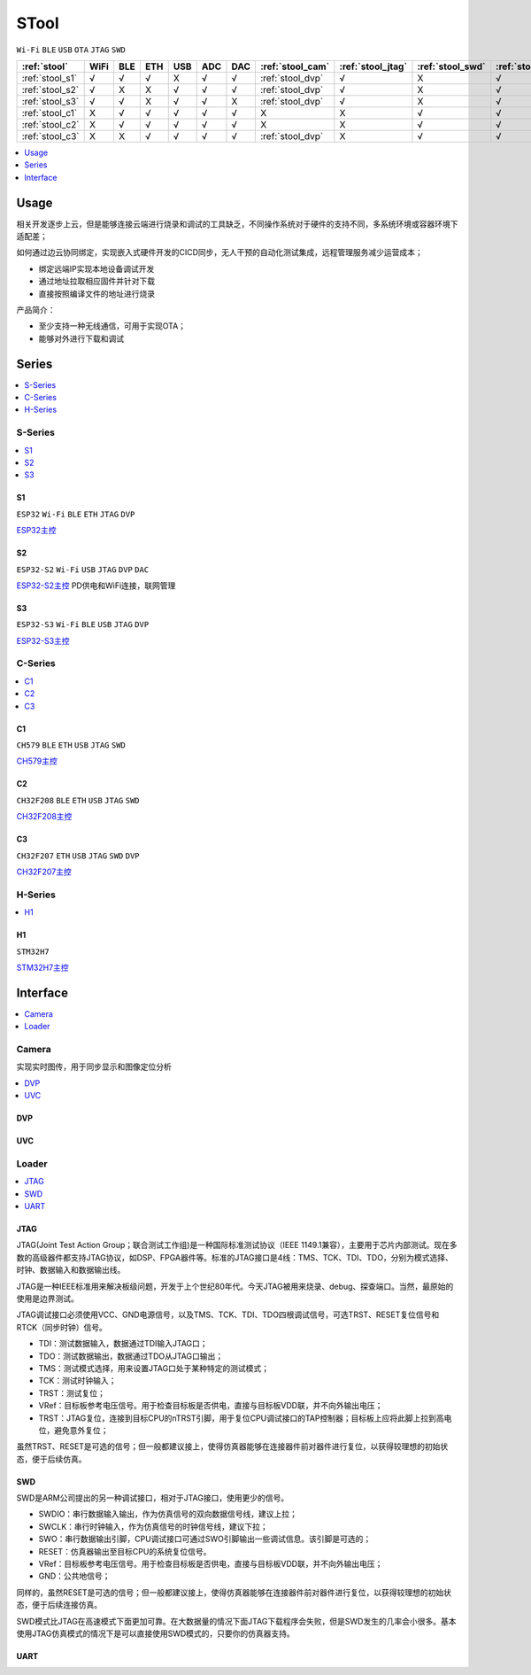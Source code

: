 .. _stool:

STool
===============
``Wi-Fi`` ``BLE`` ``USB`` ``OTA`` ``JTAG`` ``SWD``


.. list-table::
    :header-rows:  1

    * - :ref:`stool`
      - WiFi
      - BLE
      - ETH
      - USB
      - ADC
      - DAC
      - :ref:`stool_cam`
      - :ref:`stool_jtag`
      - :ref:`stool_swd`
      - :ref:`stool_uart`
    * - :ref:`stool_s1`
      - √
      - √
      - √
      - X
      - √
      - √
      - :ref:`stool_dvp`
      - √
      - X
      - √
    * - :ref:`stool_s2`
      - √
      - X
      - X
      - √
      - √
      - √
      - :ref:`stool_dvp`
      - √
      - X
      - √
    * - :ref:`stool_s3`
      - √
      - √
      - X
      - √
      - √
      - X
      - :ref:`stool_dvp`
      - √
      - X
      - √
    * - :ref:`stool_c1`
      - X
      - √
      - √
      - √
      - √
      - √
      - X
      - X
      - √
      - √
    * - :ref:`stool_c2`
      - X
      - √
      - √
      - √
      - √
      - √
      - X
      - X
      - √
      - √
    * - :ref:`stool_c3`
      - X
      - X
      - √
      - √
      - √
      - √
      - :ref:`stool_dvp`
      - X
      - √
      - √


.. contents::
    :local:
    :depth: 1

Usage
-----------

相关开发逐步上云，但是能够连接云端进行烧录和调试的工具缺乏，不同操作系统对于硬件的支持不同，多系统环境或容器环境下适配差；

如何通过边云协同绑定，实现嵌入式硬件开发的CICD同步，无人干预的自动化测试集成，远程管理服务减少运营成本；

* 绑定远端IP实现本地设备调试开发
* 通过地址拉取相应固件并针对下载
* 直接按照编译文件的地址进行烧录

产品简介：

* 至少支持一种无线通信，可用于实现OTA；
* 能够对外进行下载和调试

Series
-----------

.. contents::
    :local:
    :depth: 1

.. _stool_s:

S-Series
~~~~~~~~~~~

.. contents::
    :local:
    :depth: 1

.. _stool_s1:

S1
^^^^^^^^^^^
``ESP32`` ``Wi-Fi`` ``BLE`` ``ETH`` ``JTAG`` ``DVP``

`ESP32主控 <https://docs.soc.xin/ESP32>`_

.. _stool_s2:

S2
^^^^^^^^^^^
``ESP32-S2`` ``Wi-Fi`` ``USB`` ``JTAG`` ``DVP`` ``DAC``

`ESP32-S2主控 <https://docs.soc.xin/ESP32-S2>`_ PD供电和WiFi连接，联网管理

.. _stool_s3:

S3
^^^^^^^^^^^
``ESP32-S3`` ``Wi-Fi`` ``BLE`` ``USB`` ``JTAG`` ``DVP``

`ESP32-S3主控 <https://docs.soc.xin/ESP32-S3>`_

.. _stool_c:

C-Series
~~~~~~~~~~~

.. contents::
    :local:
    :depth: 1

.. _stool_c1:

C1
^^^^^^^^^^^
``CH579`` ``BLE`` ``ETH`` ``USB`` ``JTAG`` ``SWD``

`CH579主控 <https://docs.soc.xin/CH579>`_

.. _stool_c2:

C2
^^^^^^^^^^^
``CH32F208`` ``BLE`` ``ETH`` ``USB`` ``JTAG`` ``SWD``

`CH32F208主控 <https://docs.soc.xin/CH32F208>`_

.. _stool_c3:

C3
^^^^^^^^^^^
``CH32F207`` ``ETH`` ``USB`` ``JTAG`` ``SWD`` ``DVP``

`CH32F207主控 <https://docs.soc.xin/CH32F207>`_

.. _stool_h:

H-Series
~~~~~~~~~~~

.. contents::
    :local:
    :depth: 1

.. _stool_h1:

H1
^^^^^^^^^^^
``STM32H7``

`STM32H7主控 <https://docs.soc.xin/STM32H750>`_


.. _stool_if:

Interface
-----------

.. contents::
    :local:
    :depth: 1

.. _stool_cam:

Camera
~~~~~~~~~~~

实现实时图传，用于同步显示和图像定位分析

.. contents::
    :local:
    :depth: 1

.. _stool_dvp:

DVP
^^^^^^^^^^^

.. _stool_uvc:

UVC
^^^^^^^^^^^


.. _stool_loader:

Loader
~~~~~~~~~~~

.. contents::
    :local:
    :depth: 1

.. _stool_jtag:

JTAG
^^^^^^^^^^^

JTAG(Joint Test Action Group；联合测试工作组)是一种国际标准测试协议（IEEE 1149.1兼容），主要用于芯片内部测试。现在多数的高级器件都支持JTAG协议，如DSP、FPGA器件等。标准的JTAG接口是4线：TMS、TCK、TDI、TDO，分别为模式选择、时钟、数据输入和数据输出线。

JTAG是一种IEEE标准用来解决板级问题，开发于上个世纪80年代。今天JTAG被用来烧录、debug、探查端口。当然，最原始的使用是边界测试。


JTAG调试接口必须使用VCC、GND电源信号，以及TMS、TCK、TDI、TDO四根调试信号，可选TRST、RESET复位信号和RTCK（同步时钟）信号。

* TDI：测试数据输入，数据通过TDI输入JTAG口；
* TDO：测试数据输出，数据通过TDO从JTAG口输出；
* TMS：测试模式选择，用来设置JTAG口处于某种特定的测试模式；
* TCK：测试时钟输入；
* TRST：测试复位；
* VRef：目标板参考电压信号。用于检查目标板是否供电，直接与目标板VDD联，并不向外输出电压；
* TRST：JTAG复位，连接到目标CPU的nTRST引脚，用于复位CPU调试接口的TAP控制器；目标板上应将此脚上拉到高电位，避免意外复位；

虽然TRST、RESET是可选的信号；但一般都建议接上，使得仿真器能够在连接器件前对器件进行复位，以获得较理想的初始状态，便于后续仿真。


.. _stool_swd:

SWD
^^^^^^^^^^^

SWD是ARM公司提出的另一种调试接口，相对于JTAG接口，使用更少的信号。

* SWDIO：串行数据输入输出，作为仿真信号的双向数据信号线，建议上拉；
* SWCLK：串行时钟输入，作为仿真信号的时钟信号线，建议下拉；
* SWO：串行数据输出引脚，CPU调试接口可通过SWO引脚输出一些调试信息。该引脚是可选的；
* RESET：仿真器输出至目标CPU的系统复位信号。
* VRef：目标板参考电压信号。用于检查目标板是否供电，直接与目标板VDD联，并不向外输出电压；
* GND：公共地信号；

同样的，虽然RESET是可选的信号；但一般都建议接上，使得仿真器能够在连接器件前对器件进行复位，以获得较理想的初始状态，便于后续连接仿真。

SWD模式比JTAG在高速模式下面更加可靠。在大数据量的情况下面JTAG下载程序会失败，但是SWD发生的几率会小很多。基本使用JTAG仿真模式的情况下是可以直接使用SWD模式的，只要你的仿真器支持。

.. _stool_uart:

UART
^^^^^^^^^^^

